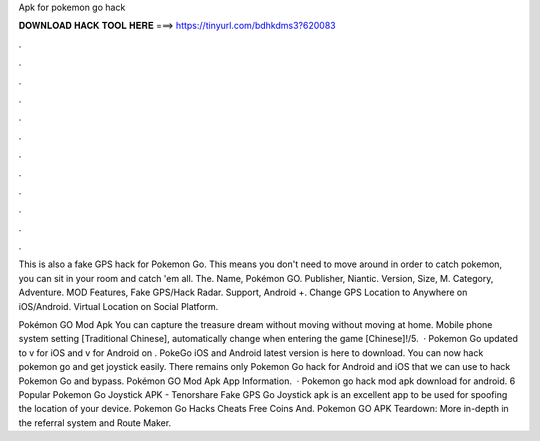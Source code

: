 Apk for pokemon go hack



𝐃𝐎𝐖𝐍𝐋𝐎𝐀𝐃 𝐇𝐀𝐂𝐊 𝐓𝐎𝐎𝐋 𝐇𝐄𝐑𝐄 ===> https://tinyurl.com/bdhkdms3?620083



.



.



.



.



.



.



.



.



.



.



.



.

This is also a fake GPS hack for Pokemon Go. This means you don't need to move around in order to catch pokemon, you can sit in your room and catch 'em all. The. Name, Pokémon GO. Publisher, Niantic. Version, Size, M. Category, Adventure. MOD Features, Fake GPS/Hack Radar. Support, Android +. Change GPS Location to Anywhere on iOS/Android. Virtual Location on Social Platform.

Pokémon GO Mod Apk You can capture the treasure dream without moving without moving at home. Mobile phone system setting [Traditional Chinese], automatically change when entering the game [Chinese]!/5.  · Pokemon Go updated to v for iOS and v for Android on . PokeGo iOS and Android latest version is here to download. You can now hack pokemon go and get joystick easily. There remains only Pokemon Go hack for Android and iOS that we can use to hack Pokemon Go and bypass. Pokémon GO Mod Apk App Information.  · Pokemon go hack mod apk download for android. 6 Popular Pokemon Go Joystick APK - Tenorshare Fake GPS Go Joystick apk is an excellent app to be used for spoofing the location of your device. Pokemon Go Hacks Cheats Free Coins And. Pokemon GO APK Teardown: More in-depth in the referral system and Route Maker.
